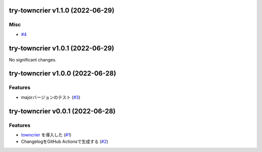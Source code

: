 try-towncrier v1.1.0 (2022-06-29)
=================================

Misc
----

- `#4 <https://github.com/furico/try-towncrier/issues4>`_


try-towncrier v1.0.1 (2022-06-29)
=================================

No significant changes.


try-towncrier v1.0.0 (2022-06-28)
=================================

Features
--------

- majorバージョンのテスト (`#3 <https://github.com/furico/try-towncrier/issues3>`_)


try-towncrier v0.0.1 (2022-06-28)
=================================

Features
--------

- `towncrier <https://pypi.org/project/towncrier/>`_ を導入した (`#1 <https://github.com/furico/try-towncrier/issues1>`_)
- ChangelogをGitHub Actionsで生成する (`#2 <https://github.com/furico/try-towncrier/issues2>`_)
